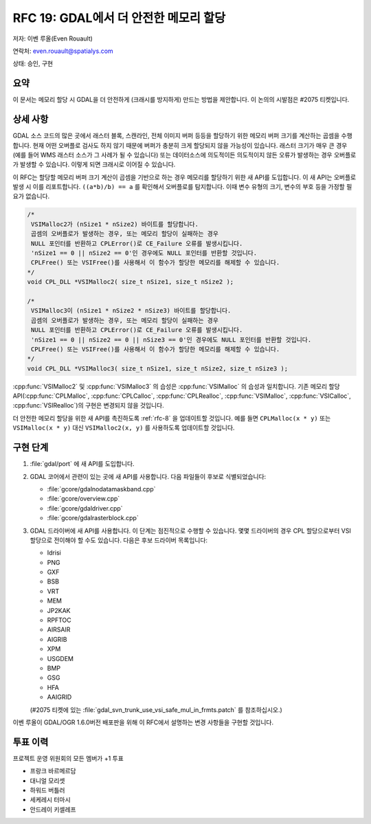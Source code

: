 .. _rfc-19:

================================================================================
RFC 19: GDAL에서 더 안전한 메모리 할당
================================================================================

저자: 이벤 루올(Even Rouault)

연락처: even.rouault@spatialys.com

상태: 승인, 구현

요약
----

이 문서는 메모리 할당 시 GDAL을 더 안전하게 (크래시를 방지하게) 만드는 방법을 제안합니다. 이 논의의 시발점은 #2075 티켓입니다.

상세 사항
---------

GDAL 소스 코드의 많은 곳에서 래스터 블록, 스캔라인, 전체 이미지 버퍼 등등을 할당하기 위한 메모리 버퍼 크기를 계산하는 곱셈을 수행합니다. 현재 어떤 오버플로 검사도 하지 않기 때문에 버퍼가 충분히 크게 할당되지 않을 가능성이 있습니다. 래스터 크기가 매우 큰 경우 (예를 들어 WMS 래스터 소스가 그 사례가 될 수 있습니다) 또는 데이터소스에 의도적이든 의도적이지 않든 오류가 발생하는 경우 오버플로가 발생할 수 있습니다. 이렇게 되면 크래시로 이어질 수 있습니다.

이 RFC는 할당할 메모리 버퍼 크기 계산이 곱셈을 기반으로 하는 경우 메모리를 할당하기 위한 새 API를 도입합니다. 이 새 API는 오버플로 발생 시 이를 리포트합니다. ``((a*b)/b) == a`` 를 확인해서 오버플로를 탐지합니다. 이때 변수 유형의 크기, 변수의 부호 등을 가정할 필요가 없습니다.

.. code-block:: cpp

   /*
    VSIMalloc2가 (nSize1 * nSize2) 바이트를 할당합니다.
    곱셈의 오버플로가 발생하는 경우, 또는 메모리 할당이 실패하는 경우
    NULL 포인터를 반환하고 CPLError()로 CE_Failure 오류를 발생시킵니다.
    'nSize1 == 0 || nSize2 == 0'인 경우에도 NULL 포인터를 반환할 것입니다.
    CPLFree() 또는 VSIFree()를 사용해서 이 함수가 할당한 메모리를 해제할 수 있습니다.
   */
   void CPL_DLL *VSIMalloc2( size_t nSize1, size_t nSize2 );

   /*
    VSIMalloc3이 (nSize1 * nSize2 * nSize3) 바이트를 할당합니다.
    곱셈의 오버플로가 발생하는 경우, 또는 메모리 할당이 실패하는 경우
    NULL 포인터를 반환하고 CPLError()로 CE_Failure 오류를 발생시킵니다.
    'nSize1 == 0 || nSize2 == 0 || nSize3 == 0'인 경우에도 NULL 포인터를 반환할 것입니다.
    CPLFree() 또는 VSIFree()를 사용해서 이 함수가 할당한 메모리를 해제할 수 있습니다.
   */
   void CPL_DLL *VSIMalloc3( size_t nSize1, size_t nSize2, size_t nSize3 );

:cpp:func:`VSIMalloc2` 및 :cpp:func:`VSIMalloc3` 의 습성은 :cpp:func:`VSIMalloc` 의 습성과 일치합니다. 기존 메모리 할당 API(:cpp:func:`CPLMalloc`, :cpp:func:`CPLCalloc`, :cpp:func:`CPLRealloc`, :cpp:func:`VSIMalloc`, :cpp:func:`VSICalloc`, :cpp:func:`VSIRealloc`)의 구현은 변경되지 않을 것입니다.

더 안전한 메모리 할당을 위한 새 API를 촉진하도록 :ref:`rfc-8` 을 업데이트할 것입니다. 예를 들면 ``CPLMalloc(x * y)`` 또는 ``VSIMalloc(x * y)`` 대신 ``VSIMalloc2(x, y)`` 를 사용하도록 업데이트할 것입니다.

구현 단계
---------

1. :file:`gdal/port` 에 새 API를 도입합니다.

2. GDAL 코어에서 관련이 있는 곳에 새 API를 사용합니다. 다음 파일들이 후보로 식별되었습니다:

   * :file:`gcore/gdalnodatamaskband.cpp`
   * :file:`gcore/overview.cpp`
   * :file:`gcore/gdaldriver.cpp`
   * :file:`gcore/gdalrasterblock.cpp`

3. GDAL 드라이버에 새 API를 사용합니다. 이 단계는 점진적으로 수행할 수 있습니다. 몇몇 드라이버의 경우 CPL 할당으로부터 VSI 할당으로 전이해야 할 수도 있습니다. 다음은 후보 드라이버 목록입니다:

   * Idrisi
   * PNG
   * GXF
   * BSB
   * VRT
   * MEM
   * JP2KAK
   * RPFTOC
   * AIRSAIR
   * AIGRIB
   * XPM
   * USGDEM
   * BMP
   * GSG
   * HFA
   * AAIGRID
   
   (#2075 티켓에 있는 :file:`gdal_svn_trunk_use_vsi_safe_mul_in_frmts.patch` 를 참조하십시오.)

이벤 루올이 GDAL/OGR 1.6.0버전 배포판을 위해 이 RFC에서 설명하는 변경 사항들을 구현할 것입니다.

투표 이력
---------

프로젝트 운영 위원회의 모든 멤버가 +1 투표

-  프랑크 바르메르담
-  대니얼 모리셋
-  하워드 버틀러
-  세케레시 터마시
-  안드레이 키셀레프

